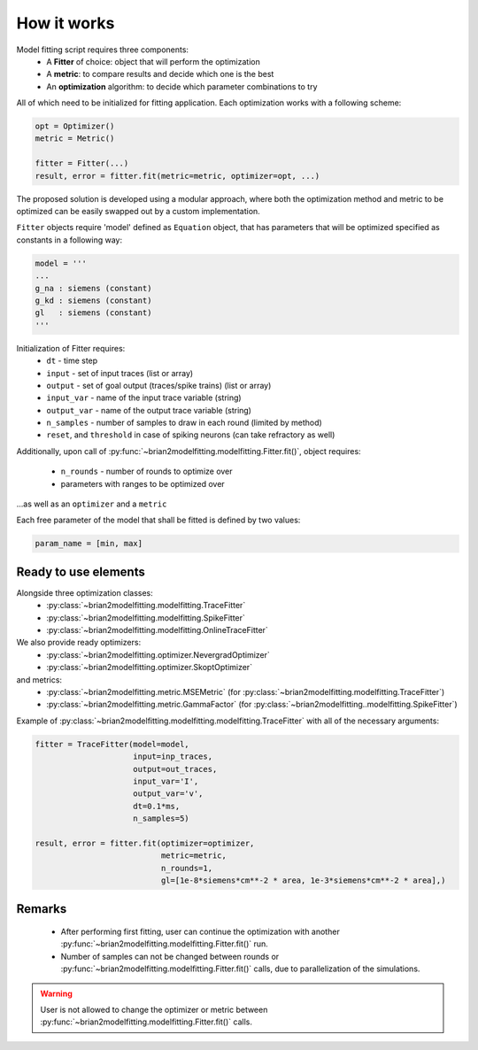 How it works
============

Model fitting script requires three components:
 - A **Fitter** of choice: object that will perform the optimization
 - A **metric**: to compare results and decide which one is the best
 - An **optimization** algorithm: to decide which parameter combinations to try

All of which need to be initialized for fitting application.
Each optimization works with a following scheme:

.. code:: python

  opt = Optimizer()
  metric = Metric()

  fitter = Fitter(...)
  result, error = fitter.fit(metric=metric, optimizer=opt, ...)


The proposed solution is developed using a modular approach, where both the optimization
method and metric to be optimized can be easily swapped out by a custom implementation.

``Fitter`` objects require 'model' defined as ``Equation`` object, that has parameters that will be
optimized specified as constants in a following way:

.. code:: python

  model = '''
  ...
  g_na : siemens (constant)
  g_kd : siemens (constant)
  gl   : siemens (constant)
  '''

Initialization of Fitter requires:
  - ``dt`` - time step
  - ``input`` - set of input traces (list or array)
  - ``output`` - set of goal output (traces/spike trains) (list or array)
  - ``input_var`` - name of the input trace variable (string)
  - ``output_var`` - name of the output trace variable (string)
  - ``n_samples`` - number of samples to draw in each round (limited by method)
  - ``reset``, and ``threshold`` in case of spiking neurons (can take refractory as well)



Additionally, upon call of :py:func:`~brian2modelfitting.modelfitting.Fitter.fit()`,
object requires:

 - ``n_rounds`` - number of rounds to optimize over
 - parameters with ranges to be optimized over

...as well as an ``optimizer`` and a ``metric``

Each free parameter of the model that shall be fitted is defined by two values:

.. code:: python

  param_name = [min, max]

Ready to use elements
---------------------

Alongside three optimization classes:
 - :py:class:`~brian2modelfitting.modelfitting.TraceFitter`
 - :py:class:`~brian2modelfitting.modelfitting.SpikeFitter`
 - :py:class:`~brian2modelfitting.modelfitting.OnlineTraceFitter`

We also provide ready optimizers:
 - :py:class:`~brian2modelfitting.optimizer.NevergradOptimizer`
 - :py:class:`~brian2modelfitting.optimizer.SkoptOptimizer`

and metrics:
 - :py:class:`~brian2modelfitting.metric.MSEMetric` (for :py:class:`~brian2modelfitting.modelfitting.TraceFitter`)
 - :py:class:`~brian2modelfitting.metric.GammaFactor` (for :py:class:`~brian2modelfitting..modelfitting.SpikeFitter`)


Example of :py:class:`~brian2modelfitting.modelfitting.modelfitting.TraceFitter` with all of the necessary arguments:

.. code:: python

  fitter = TraceFitter(model=model,
                       input=inp_traces,
                       output=out_traces,
                       input_var='I',
                       output_var='v',
                       dt=0.1*ms,
                       n_samples=5)

  result, error = fitter.fit(optimizer=optimizer,
                             metric=metric,
                             n_rounds=1,
                             gl=[1e-8*siemens*cm**-2 * area, 1e-3*siemens*cm**-2 * area],)

Remarks
-------
 - After performing first fitting, user can continue the optimization
   with another :py:func:`~brian2modelfitting.modelfitting.Fitter.fit()` run.

 - Number of samples can not be changed between rounds or :py:func:`~brian2modelfitting.modelfitting.Fitter.fit()`
   calls, due to parallelization of the simulations.

.. warning::
  User is not allowed to change the optimizer or metric between :py:func:`~brian2modelfitting.modelfitting.Fitter.fit()`
  calls.
